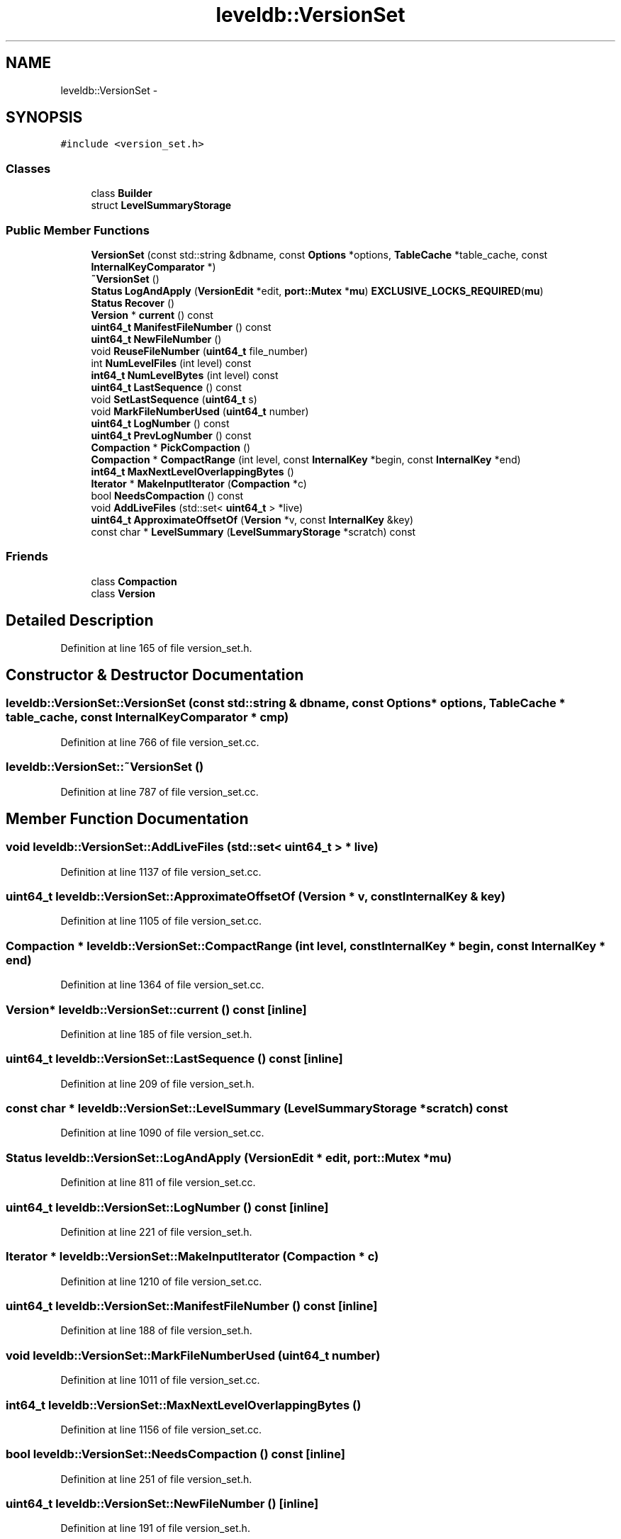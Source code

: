 .TH "leveldb::VersionSet" 3 "Wed Feb 10 2016" "Version 1.0.0.0" "darksilk" \" -*- nroff -*-
.ad l
.nh
.SH NAME
leveldb::VersionSet \- 
.SH SYNOPSIS
.br
.PP
.PP
\fC#include <version_set\&.h>\fP
.SS "Classes"

.in +1c
.ti -1c
.RI "class \fBBuilder\fP"
.br
.ti -1c
.RI "struct \fBLevelSummaryStorage\fP"
.br
.in -1c
.SS "Public Member Functions"

.in +1c
.ti -1c
.RI "\fBVersionSet\fP (const std::string &dbname, const \fBOptions\fP *options, \fBTableCache\fP *table_cache, const \fBInternalKeyComparator\fP *)"
.br
.ti -1c
.RI "\fB~VersionSet\fP ()"
.br
.ti -1c
.RI "\fBStatus\fP \fBLogAndApply\fP (\fBVersionEdit\fP *edit, \fBport::Mutex\fP *\fBmu\fP) \fBEXCLUSIVE_LOCKS_REQUIRED\fP(\fBmu\fP)"
.br
.ti -1c
.RI "\fBStatus\fP \fBRecover\fP ()"
.br
.ti -1c
.RI "\fBVersion\fP * \fBcurrent\fP () const "
.br
.ti -1c
.RI "\fBuint64_t\fP \fBManifestFileNumber\fP () const "
.br
.ti -1c
.RI "\fBuint64_t\fP \fBNewFileNumber\fP ()"
.br
.ti -1c
.RI "void \fBReuseFileNumber\fP (\fBuint64_t\fP file_number)"
.br
.ti -1c
.RI "int \fBNumLevelFiles\fP (int level) const "
.br
.ti -1c
.RI "\fBint64_t\fP \fBNumLevelBytes\fP (int level) const "
.br
.ti -1c
.RI "\fBuint64_t\fP \fBLastSequence\fP () const "
.br
.ti -1c
.RI "void \fBSetLastSequence\fP (\fBuint64_t\fP s)"
.br
.ti -1c
.RI "void \fBMarkFileNumberUsed\fP (\fBuint64_t\fP number)"
.br
.ti -1c
.RI "\fBuint64_t\fP \fBLogNumber\fP () const "
.br
.ti -1c
.RI "\fBuint64_t\fP \fBPrevLogNumber\fP () const "
.br
.ti -1c
.RI "\fBCompaction\fP * \fBPickCompaction\fP ()"
.br
.ti -1c
.RI "\fBCompaction\fP * \fBCompactRange\fP (int level, const \fBInternalKey\fP *begin, const \fBInternalKey\fP *end)"
.br
.ti -1c
.RI "\fBint64_t\fP \fBMaxNextLevelOverlappingBytes\fP ()"
.br
.ti -1c
.RI "\fBIterator\fP * \fBMakeInputIterator\fP (\fBCompaction\fP *c)"
.br
.ti -1c
.RI "bool \fBNeedsCompaction\fP () const "
.br
.ti -1c
.RI "void \fBAddLiveFiles\fP (std::set< \fBuint64_t\fP > *live)"
.br
.ti -1c
.RI "\fBuint64_t\fP \fBApproximateOffsetOf\fP (\fBVersion\fP *v, const \fBInternalKey\fP &key)"
.br
.ti -1c
.RI "const char * \fBLevelSummary\fP (\fBLevelSummaryStorage\fP *scratch) const "
.br
.in -1c
.SS "Friends"

.in +1c
.ti -1c
.RI "class \fBCompaction\fP"
.br
.ti -1c
.RI "class \fBVersion\fP"
.br
.in -1c
.SH "Detailed Description"
.PP 
Definition at line 165 of file version_set\&.h\&.
.SH "Constructor & Destructor Documentation"
.PP 
.SS "leveldb::VersionSet::VersionSet (const std::string & dbname, const \fBOptions\fP * options, \fBTableCache\fP * table_cache, const \fBInternalKeyComparator\fP * cmp)"

.PP
Definition at line 766 of file version_set\&.cc\&.
.SS "leveldb::VersionSet::~VersionSet ()"

.PP
Definition at line 787 of file version_set\&.cc\&.
.SH "Member Function Documentation"
.PP 
.SS "void leveldb::VersionSet::AddLiveFiles (std::set< \fBuint64_t\fP > * live)"

.PP
Definition at line 1137 of file version_set\&.cc\&.
.SS "\fBuint64_t\fP leveldb::VersionSet::ApproximateOffsetOf (\fBVersion\fP * v, const \fBInternalKey\fP & key)"

.PP
Definition at line 1105 of file version_set\&.cc\&.
.SS "\fBCompaction\fP * leveldb::VersionSet::CompactRange (int level, const \fBInternalKey\fP * begin, const \fBInternalKey\fP * end)"

.PP
Definition at line 1364 of file version_set\&.cc\&.
.SS "\fBVersion\fP* leveldb::VersionSet::current () const\fC [inline]\fP"

.PP
Definition at line 185 of file version_set\&.h\&.
.SS "\fBuint64_t\fP leveldb::VersionSet::LastSequence () const\fC [inline]\fP"

.PP
Definition at line 209 of file version_set\&.h\&.
.SS "const char * leveldb::VersionSet::LevelSummary (\fBLevelSummaryStorage\fP * scratch) const"

.PP
Definition at line 1090 of file version_set\&.cc\&.
.SS "\fBStatus\fP leveldb::VersionSet::LogAndApply (\fBVersionEdit\fP * edit, \fBport::Mutex\fP * mu)"

.PP
Definition at line 811 of file version_set\&.cc\&.
.SS "\fBuint64_t\fP leveldb::VersionSet::LogNumber () const\fC [inline]\fP"

.PP
Definition at line 221 of file version_set\&.h\&.
.SS "\fBIterator\fP * leveldb::VersionSet::MakeInputIterator (\fBCompaction\fP * c)"

.PP
Definition at line 1210 of file version_set\&.cc\&.
.SS "\fBuint64_t\fP leveldb::VersionSet::ManifestFileNumber () const\fC [inline]\fP"

.PP
Definition at line 188 of file version_set\&.h\&.
.SS "void leveldb::VersionSet::MarkFileNumberUsed (\fBuint64_t\fP number)"

.PP
Definition at line 1011 of file version_set\&.cc\&.
.SS "\fBint64_t\fP leveldb::VersionSet::MaxNextLevelOverlappingBytes ()"

.PP
Definition at line 1156 of file version_set\&.cc\&.
.SS "bool leveldb::VersionSet::NeedsCompaction () const\fC [inline]\fP"

.PP
Definition at line 251 of file version_set\&.h\&.
.SS "\fBuint64_t\fP leveldb::VersionSet::NewFileNumber ()\fC [inline]\fP"

.PP
Definition at line 191 of file version_set\&.h\&.
.SS "\fBint64_t\fP leveldb::VersionSet::NumLevelBytes (int level) const"

.PP
Definition at line 1150 of file version_set\&.cc\&.
.SS "int leveldb::VersionSet::NumLevelFiles (int level) const"

.PP
Definition at line 1084 of file version_set\&.cc\&.
.SS "\fBCompaction\fP * leveldb::VersionSet::PickCompaction ()"

.PP
Definition at line 1243 of file version_set\&.cc\&.
.SS "\fBuint64_t\fP leveldb::VersionSet::PrevLogNumber () const\fC [inline]\fP"

.PP
Definition at line 225 of file version_set\&.h\&.
.SS "\fBStatus\fP leveldb::VersionSet::Recover ()"

.PP
Definition at line 896 of file version_set\&.cc\&.
.SS "void leveldb::VersionSet::ReuseFileNumber (\fBuint64_t\fP file_number)\fC [inline]\fP"

.PP
Definition at line 196 of file version_set\&.h\&.
.SS "void leveldb::VersionSet::SetLastSequence (\fBuint64_t\fP s)\fC [inline]\fP"

.PP
Definition at line 212 of file version_set\&.h\&.
.SH "Friends And Related Function Documentation"
.PP 
.SS "friend class \fBCompaction\fP\fC [friend]\fP"

.PP
Definition at line 272 of file version_set\&.h\&.
.SS "friend class \fBVersion\fP\fC [friend]\fP"

.PP
Definition at line 275 of file version_set\&.h\&.

.SH "Author"
.PP 
Generated automatically by Doxygen for darksilk from the source code\&.
